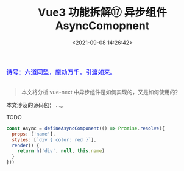 #+TITLE: Vue3 功能拆解⑰ 异步组件 AsyncComopnent
#+DATE: <2021-09-08 14:26:42>
#+TAGS[]: vue3, vue-next
#+CATEGORIES[]: vue
#+LANGUAGE: zh-cn
#+STARTUP: indent

#+begin_export html
<link href="https://fonts.goo~gleapis.com/cs~s2?family=ZCOOL+XiaoWei&display=swap" rel="stylesheet">
<link href="/js/vue/formatters-styles/style.css" rel="stylesheet">
<link href="/js/vue/formatters-styles/annotated.css" rel="stylesheet">
<link href="/js/vue/formatters-styles/html.css" rel="stylesheet">
<kbd>
<font color="blue" size="3" style="font-family: 'ZCOOL XiaoWei', serif;">
诗号：六道同坠，魔劫万千，引渡如来。
</font>
</kbd><br><br>
<script src="/js/utils.js"></script>
<script src="/js/vue/vue-next.js"></script>
<script type='text/javascript' src="https://cdn.jsdelivr.net/npm/jsondiffpatch/dist/jsondiffpatch.umd.min.js"></script>
<script src="/js/vue/tests/common.js"></script>
#+end_export

[[/img/bdx/yiyeshu-001.jpg]]

#+begin_quote
本文将分析 vue-next 中异步组件是如何实现的，又是如何使用的？
#+end_quote

本文涉及的源码包： ...。

TODO

#+begin_src js
const Async = defineAsyncComponent(() => Promise.resolve({
  props: ['name'],
  styles: [`div { color: red }`],
  render() {
    return h('div', null, this.name)
  }
}))
#+end_src
